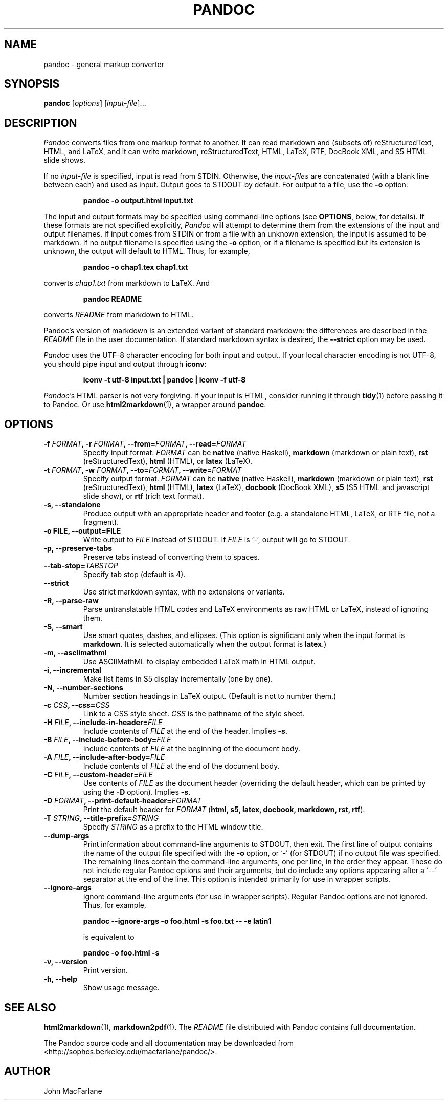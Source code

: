 .TH PANDOC 1 "December 15, 2006" Pandoc "User Manuals"
.SH NAME
pandoc \- general markup converter
.SH SYNOPSIS
\fBpandoc\fR [\fIoptions\fR] [\fIinput\-file\fR]...
.SH DESCRIPTION
\fIPandoc\fR converts files from one markup format to another. It can
read markdown and (subsets of) reStructuredText, HTML, and LaTeX, and
it can write markdown, reStructuredText, HTML, LaTeX, RTF, DocBook
XML, and S5 HTML slide shows.
.PP
If no \fIinput\-file\fR is specified, input is read from STDIN.
Otherwise, the \fIinput\-files\fR are concatenated (with a blank
line between each) and used as input.  Output goes to STDOUT by
default.  For output to a file, use the \fB\-o\fR option:
.IP
.B pandoc \-o output.html input.txt
.PP
The input and output formats may be specified using command-line options
(see \fBOPTIONS\fR, below, for details).  If these formats are not
specified explicitly, \fIPandoc\fR will attempt to determine them
from the extensions of the input and output filenames.  If input comes
from STDIN or from a file with an unknown extension, the input is assumed
to be markdown.  If no output filename is specified using the \fB\-o\fR
option, or if a filename is specified but its extension is unknown,
the output will default to HTML.  Thus, for example,
.IP
.B pandoc -o chap1.tex chap1.txt
.PP
converts \fIchap1.txt\fR from markdown to LaTeX.  And
.IP
.B pandoc README
.PP
converts \fIREADME\fR from markdown to HTML.
.PP
Pandoc's version of markdown is an extended variant of standard
markdown: the differences are described in the \fIREADME\fR file in
the user documentation.  If standard markdown syntax is desired, the
\fB\-\-strict\fR option may be used.
.PP
\fIPandoc\fR uses the UTF\-8 character encoding for both input and output.
If your local character encoding is not UTF\-8, you should pipe input
and output through \fBiconv\fR:
.IP
.B iconv \-t utf\-8 input.txt | pandoc | iconv \-f utf\-8
.PP
\fIPandoc\fR's HTML parser is not very forgiving.  If your input is
HTML, consider running it through \fBtidy\fR(1) before passing it
to Pandoc.  Or use \fBhtml2markdown\fR(1), a wrapper around \fBpandoc\fR.

.SH OPTIONS
.TP
.B \-f \fIFORMAT\fB, \-r \fIFORMAT\fB, \-\-from=\fIFORMAT\fB, \-\-read=\fIFORMAT\fB
Specify input format.
.I FORMAT
can be
.B native
(native Haskell),
.B markdown
(markdown or plain text),
.B rst
(reStructuredText),
.B html
(HTML),
or 
.B latex
(LaTeX).
.TP
.B \-t \fIFORMAT\fB, \-w \fIFORMAT\fB, \-\-to=\fIFORMAT\fB, \-\-write=\fIFORMAT\fB
Specify output format.
.I FORMAT
can be
.B native
(native Haskell),
.B markdown
(markdown or plain text), 
.B rst
(reStructuredText),
.B html
(HTML),
.B latex
(LaTeX),
.B docbook
(DocBook XML),
.B s5
(S5 HTML and javascript slide show),
or
.B rtf
(rich text format).
.TP
.B \-s, \-\-standalone
Produce output with an appropriate header and footer (e.g. a
standalone HTML, LaTeX, or RTF file, not a fragment).
.TP
.B \-o FILE, \-\-output=FILE
Write output to \fIFILE\fR instead of STDOUT.  If \fIFILE\fR is
`\-', output will go to STDOUT.
.TP
.B \-p, \-\-preserve-tabs
Preserve tabs instead of converting them to spaces.
.TP
.B \-\-tab-stop=\fITABSTOP\fB
Specify tab stop (default is 4).
.TP
.B \-\-strict
Use strict markdown syntax, with no extensions or variants.
.TP
.B \-R, \-\-parse-raw
Parse untranslatable HTML codes and LaTeX environments as raw HTML
or LaTeX, instead of ignoring them.
.TP
.B \-S, \-\-smart
Use smart quotes, dashes, and ellipses.  (This option is significant
only when the input format is \fBmarkdown\fR.  It is selected automatically
when the output format is \fBlatex\fR.)
.TP
.B \-m, \-\-asciimathml
Use ASCIIMathML to display embedded LaTeX math in HTML output.
.TP
.B \-i, \-\-incremental
Make list items in S5 display incrementally (one by one).
.TP
.B \-N, \-\-number-sections
Number section headings in LaTeX output.  (Default is not to number
them.)
.TP
.B \-c \fICSS\fB, \-\-css=\fICSS\fB
Link to a CSS style sheet.
.I CSS
is the pathname of the style sheet.
.TP
.B \-H \fIFILE\fB, \-\-include-in-header=\fIFILE\fB
Include contents of \fIFILE\fR at the end of the header.  Implies
\fB\-s\fR.
.TP
.B \-B \fIFILE\fB, \-\-include-before-body=\fIFILE\fB
Include contents of \fIFILE\fR at the beginning of the document
body.
.TP
.B \-A \fIFILE\fB, \-\-include-after-body=\fIFILE\fB
Include contents of \fIFILE\fR at the end of the document body.
.TP
.B \-C \fIFILE\fB, \-\-custom-header=\fIFILE\fB
Use contents of \fIFILE\fR as the document header (overriding the
default header, which can be printed by using the \fB\-D\fR option).
Implies \fB-s\fR.
.TP
.B \-D \fIFORMAT\fB, \-\-print-default-header=\fIFORMAT\fB
Print the default header for \fIFORMAT\fR (\fBhtml, s5, latex, docbook,
markdown, rst, rtf\fR).
.TP
.B \-T \fISTRING\fB, \-\-title-prefix=\fISTRING\fB
Specify \fISTRING\fR as a prefix to the HTML window title.
.TP
.B \-\-dump\-args
Print information about command\-line arguments to STDOUT, then exit.
The first line of output contains the name of the output file specified
with the \fB\-o\fR option, or `\-' (for STDOUT) if no output file was
specified.  The remaining lines contain the command\-line arguments,
one per line, in the order they appear.  These do not include regular
Pandoc options and their arguments, but do include any options appearing
after a `\-\-' separator at the end of the line.
This option is intended primarily for use in wrapper scripts.
.TP
.B \-\-ignore\-args
Ignore command\-line arguments (for use in wrapper scripts).
Regular Pandoc options are not ignored.  Thus, for example,
.IP
.B pandoc \-\-ignore\-args \-o foo.html \-s foo.txt -- -e latin1
.IP
is equivalent to
.IP
.B pandoc \-o foo.html \-s
.TP
.B \-v, \-\-version
Print version.
.TP
.B \-h, \-\-help
Show usage message.

.SH "SEE ALSO"
\fBhtml2markdown\fR(1),
\fBmarkdown2pdf\fR(1).
The
.I README
file distributed with Pandoc contains full documentation.

The Pandoc source code and all documentation may be downloaded from
<http://sophos.berkeley.edu/macfarlane/pandoc/>.
.SH AUTHOR
John MacFarlane
